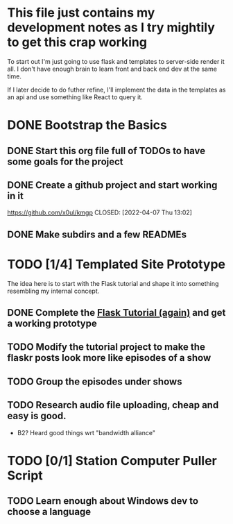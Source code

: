 * This file just contains my development notes as I try mightily to get this crap working
  To start out I'm just going to use flask and templates to
  server-side render it all. I don't have enough brain to learn front
  and back end dev at the same time.

  If I later decide to do futher refine, I'll implement the data in
  the templates as an api and use something like React to query it.

* DONE Bootstrap the Basics
  CLOSED: [2022-04-07 Thu 16:45]
** DONE Start this org file full of TODOs to have some goals for the project
   CLOSED: [2022-04-07 Thu 16:45]
** DONE Create a github project and start working in it
   https://github.com/x0ul/kmgp
   CLOSED: [2022-04-07 Thu 13:02]
** DONE Make subdirs and a few READMEs
   CLOSED: [2022-04-07 Thu 16:44]
* TODO [1/4] Templated Site Prototype
  The idea here is to start with the Flask tutorial and shape it into
  something resembling my internal concept.
** DONE Complete the [[https://flask.palletsprojects.com/en/2.1.x/tutorial/][Flask Tutorial (again)]] and get a working prototype
   CLOSED: [2022-04-07 Thu 16:44]
** TODO Modify the tutorial project to make the flaskr posts look more like episodes of a show
** TODO Group the episodes under shows
** TODO Research audio file uploading, cheap and easy is good.
   - B2? Heard good things wrt "bandwidth alliance"

* TODO [0/1] Station Computer Puller Script
** TODO Learn enough about Windows dev to choose a language

